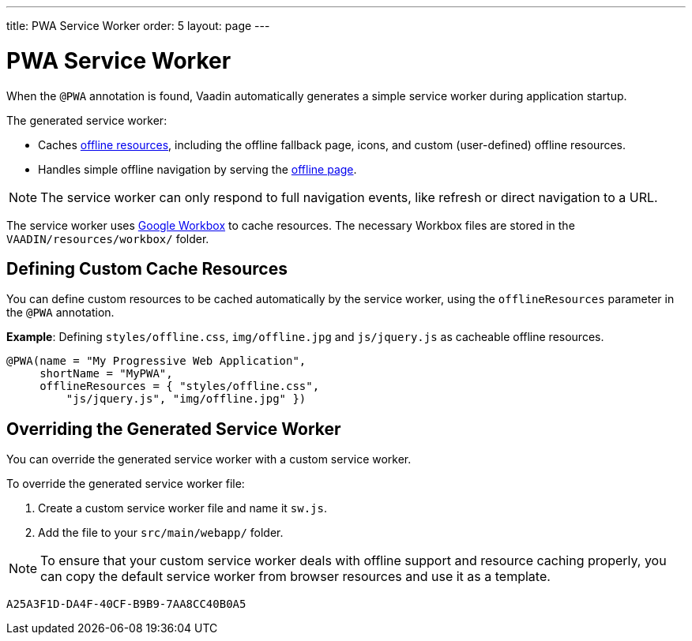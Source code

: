 ---
title: PWA Service Worker
order: 5
layout: page
---

= PWA Service Worker

When the `@PWA` annotation is found, Vaadin automatically generates a simple service worker during application startup. 

The generated service worker:

* Caches <<tutorial-pwa-offline#,offline resources>>, including the offline fallback page, icons, and custom (user-defined) offline resources.
* Handles simple offline navigation by serving the <<tutorial-pwa-offline#,offline page>>. 

[NOTE]

The service worker can only respond to full navigation events, like refresh or direct navigation to a URL.

The service worker uses https://developers.google.com/web/tools/workbox/[Google Workbox] to cache resources. The necessary Workbox files are stored in the `VAADIN/resources/workbox/` folder.

== Defining Custom Cache Resources

You can define custom resources to be cached automatically by the service worker, using the `offlineResources` parameter in the `@PWA` annotation.

*Example*: Defining `styles/offline.css`, `img/offline.jpg` and `js/jquery.js` as cacheable offline resources. 

[source,java]
----
@PWA(name = "My Progressive Web Application",
     shortName = "MyPWA",
     offlineResources = { "styles/offline.css",
         "js/jquery.js", "img/offline.jpg" })
----

== Overriding the Generated Service Worker

You can override the generated service worker with a custom service worker. 

To override the generated service worker file:

. Create a custom service worker file and name it `sw.js`.  

. Add the file to your `src/main/webapp/` folder. 


[NOTE]
To ensure that your custom service worker deals with offline support and resource caching properly, you can copy the default service worker from browser resources and use it as a template. 


[discussion-id]`A25A3F1D-DA4F-40CF-B9B9-7AA8CC40B0A5`

